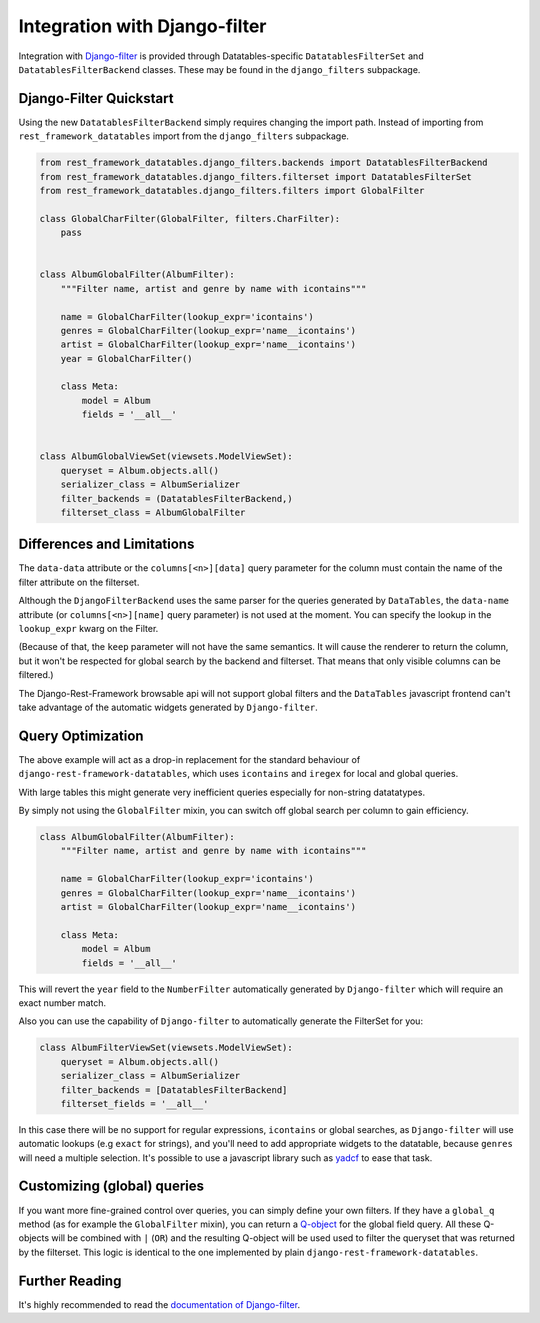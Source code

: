 ================================
 Integration with Django-filter
================================

Integration with `Django-filter
<https://django-filter.readthedocs.io/en/master/index.html>`_ is
provided through Datatables-specific ``DatatablesFilterSet`` and
``DatatablesFilterBackend`` classes. These may be found in the
``django_filters`` subpackage.

Django-Filter Quickstart
========================

Using the new ``DatatablesFilterBackend`` simply requires changing the
import path. Instead of importing from ``rest_framework_datatables``
import from the ``django_filters`` subpackage.

.. code-block:: python

    from rest_framework_datatables.django_filters.backends import DatatablesFilterBackend
    from rest_framework_datatables.django_filters.filterset import DatatablesFilterSet
    from rest_framework_datatables.django_filters.filters import GlobalFilter

    class GlobalCharFilter(GlobalFilter, filters.CharFilter):
        pass


    class AlbumGlobalFilter(AlbumFilter):
        """Filter name, artist and genre by name with icontains"""

        name = GlobalCharFilter(lookup_expr='icontains')
        genres = GlobalCharFilter(lookup_expr='name__icontains')
        artist = GlobalCharFilter(lookup_expr='name__icontains')
        year = GlobalCharFilter()

        class Meta:
            model = Album
            fields = '__all__'


    class AlbumGlobalViewSet(viewsets.ModelViewSet):
        queryset = Album.objects.all()
        serializer_class = AlbumSerializer
        filter_backends = (DatatablesFilterBackend,)
        filterset_class = AlbumGlobalFilter

Differences and Limitations
===========================

The ``data-data`` attribute or the ``columns[<n>][data]`` query
parameter for the column must contain the name of the filter attribute
on the filterset.

Although the ``DjangoFilterBackend`` uses the same parser for the
queries generated by ``DataTables``, the ``data-name`` attribute (or
``columns[<n>][name]`` query parameter) is not used at the moment. You
can specify the lookup in the ``lookup_expr`` kwarg on the Filter.

(Because of that, the ``keep`` parameter will not have the same
semantics. It will cause the renderer to return the column, but it
won't be respected for global search by the backend and filterset.
That means that only visible columns can be filtered.)

The Django-Rest-Framework browsable api will not support global
filters and the ``DataTables`` javascript frontend can't take
advantage of the automatic widgets generated by ``Django-filter``.

Query Optimization
==================

The above example will act as a drop-in replacement for the standard
behaviour of ``django-rest-framework-datatables``, which uses
``icontains`` and ``iregex`` for local and global queries.

With large tables this might generate very inefficient queries
especially for non-string datatatypes.

By simply not using the ``GlobalFilter`` mixin, you can switch off
global search per column to gain efficiency.

.. code-block:: python

    class AlbumGlobalFilter(AlbumFilter):
        """Filter name, artist and genre by name with icontains"""

        name = GlobalCharFilter(lookup_expr='icontains')
        genres = GlobalCharFilter(lookup_expr='name__icontains')
        artist = GlobalCharFilter(lookup_expr='name__icontains')

        class Meta:
            model = Album
            fields = '__all__'


This will revert the ``year`` field to the ``NumberFilter``
automatically generated by ``Django-filter`` which will require an
exact number match.

Also you can use the capability of ``Django-filter`` to automatically
generate the FilterSet for you:

.. code-block:: python

    class AlbumFilterViewSet(viewsets.ModelViewSet):
        queryset = Album.objects.all()
        serializer_class = AlbumSerializer
        filter_backends = [DatatablesFilterBackend]
        filterset_fields = '__all__'

In this case there will be no support for regular expressions,
``icontains`` or global searches, as ``Django-filter`` will use
automatic lookups (e.g ``exact`` for strings), and you'll need to add
appropriate widgets to the datatable, because ``genres`` will need a
multiple selection. It's possible to use a javascript library such as
`yadcf <https://github.com/vedmack/yadcf>`_ to ease that task.

Customizing (global) queries
============================

If you want more fine-grained control over queries, you can simply
define your own filters. If they have a ``global_q`` method (as for
example the ``GlobalFilter`` mixin), you can return a `Q-object
<https://docs.djangoproject.com/en/stable/topics/db/queries/#complex-lookups-with-q-objects>`_
for the global field query. All these Q-objects will be combined with
``|`` (``OR``) and the resulting Q-object will be used used to filter
the queryset that was returned by the filterset. This logic is
identical to the one implemented by plain
``django-rest-framework-datatables``.

Further Reading
===============

It's highly recommended to read the `documentation of Django-filter
<https://django-filter.readthedocs.io/en/master/index.html>`_.
